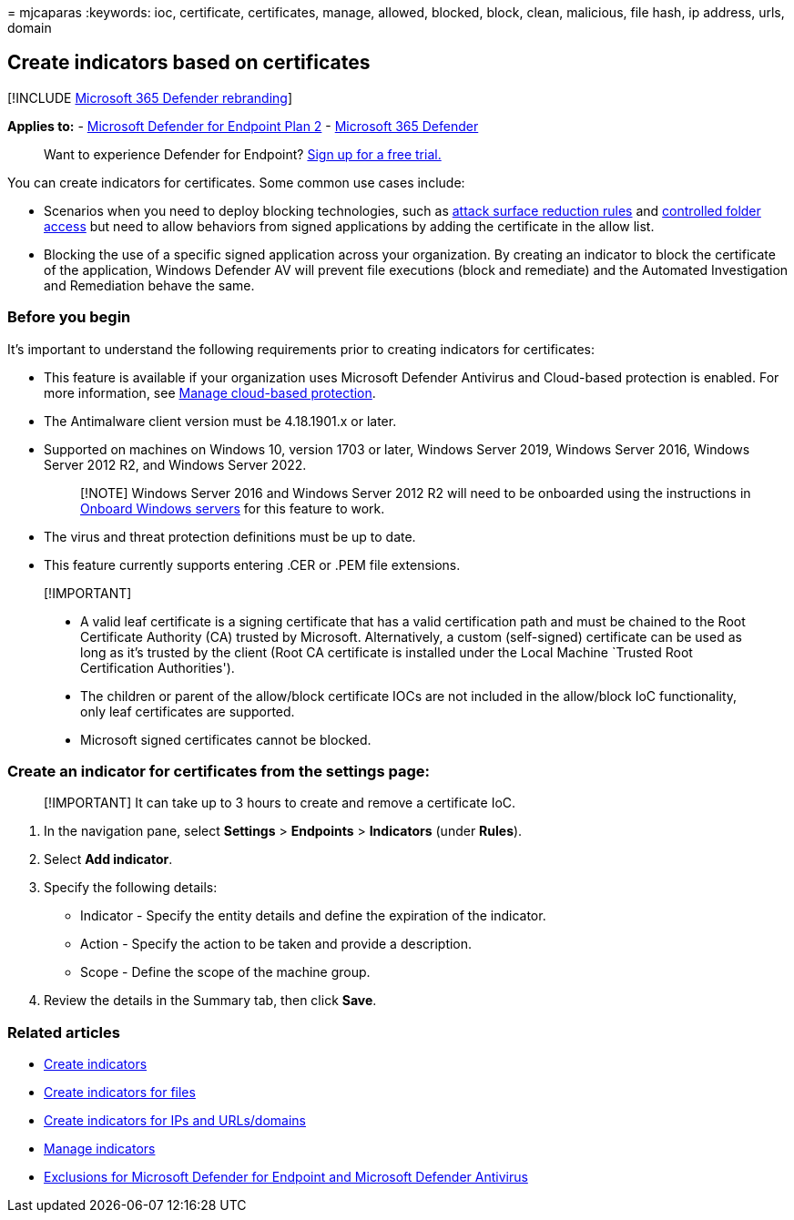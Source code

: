 = 
mjcaparas
:keywords: ioc, certificate, certificates, manage, allowed, blocked,
block, clean, malicious, file hash, ip address, urls, domain

== Create indicators based on certificates

{empty}[!INCLUDE link:../../includes/microsoft-defender.md[Microsoft 365
Defender rebranding]]

*Applies to:* -
https://go.microsoft.com/fwlink/p/?linkid=2154037[Microsoft Defender for
Endpoint Plan 2] -
https://go.microsoft.com/fwlink/?linkid=2118804[Microsoft 365 Defender]

____
Want to experience Defender for Endpoint?
https://www.microsoft.com/WindowsForBusiness/windows-atp?ocid=docs-wdatp-automationexclusionlist-abovefoldlink[Sign
up for a free trial.]
____

You can create indicators for certificates. Some common use cases
include:

* Scenarios when you need to deploy blocking technologies, such as
link:attack-surface-reduction.md[attack surface reduction rules] and
link:controlled-folders.md[controlled folder access] but need to allow
behaviors from signed applications by adding the certificate in the
allow list.
* Blocking the use of a specific signed application across your
organization. By creating an indicator to block the certificate of the
application, Windows Defender AV will prevent file executions (block and
remediate) and the Automated Investigation and Remediation behave the
same.

=== Before you begin

It’s important to understand the following requirements prior to
creating indicators for certificates:

* This feature is available if your organization uses Microsoft Defender
Antivirus and Cloud-based protection is enabled. For more information,
see
link:/windows/security/threat-protection/microsoft-defender-antivirus/deploy-manage-report-microsoft-defender-antivirus[Manage
cloud-based protection].
* The Antimalware client version must be 4.18.1901.x or later.
* Supported on machines on Windows 10, version 1703 or later, Windows
Server 2019, Windows Server 2016, Windows Server 2012 R2, and Windows
Server 2022.
+
____
[!NOTE] Windows Server 2016 and Windows Server 2012 R2 will need to be
onboarded using the instructions in
link:configure-server-endpoints.md#windows-server-2012-r2-and-windows-server-2016[Onboard
Windows servers] for this feature to work.
____
* The virus and threat protection definitions must be up to date.
* This feature currently supports entering .CER or .PEM file extensions.

____
{empty}[!IMPORTANT]

* A valid leaf certificate is a signing certificate that has a valid
certification path and must be chained to the Root Certificate Authority
(CA) trusted by Microsoft. Alternatively, a custom (self-signed)
certificate can be used as long as it’s trusted by the client (Root CA
certificate is installed under the Local Machine `Trusted Root
Certification Authorities').
* The children or parent of the allow/block certificate IOCs are not
included in the allow/block IoC functionality, only leaf certificates
are supported.
* Microsoft signed certificates cannot be blocked.
____

=== Create an indicator for certificates from the settings page:

____
[!IMPORTANT] It can take up to 3 hours to create and remove a
certificate IoC.
____

[arabic]
. In the navigation pane, select *Settings* > *Endpoints* > *Indicators*
(under *Rules*).
. Select *Add indicator*.
. Specify the following details:
* Indicator - Specify the entity details and define the expiration of
the indicator.
* Action - Specify the action to be taken and provide a description.
* Scope - Define the scope of the machine group.
. Review the details in the Summary tab, then click *Save*.

=== Related articles

* link:manage-indicators.md[Create indicators]
* link:indicator-file.md[Create indicators for files]
* link:indicator-ip-domain.md[Create indicators for IPs and
URLs/domains]
* link:indicator-manage.md[Manage indicators]
* link:defender-endpoint-antivirus-exclusions.md[Exclusions for
Microsoft Defender for Endpoint and Microsoft Defender Antivirus]
